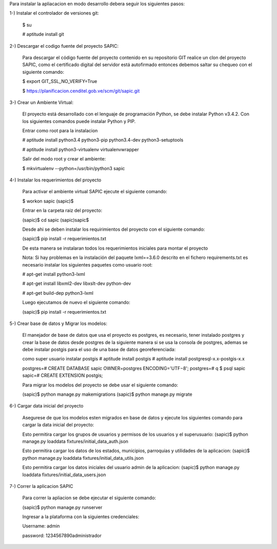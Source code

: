 Para instalar la apliacacion en modo desarrollo debera seguir los siguientes pasos:

1-) Instalar el controlador de versiones git:
    
    $ su

    # aptitude install git

2-) Descargar el codigo fuente del proyecto SAPIC:

    Para descargar el código fuente del proyecto contenido en su repositorio GIT realice un clon del proyecto SAPIC, como el certificado digital del servidor está autofirmado entonces debemos saltar su chequeo con el siguiente comando:

    $ export GIT_SSL_NO_VERIFY=True

    $ https://planificacion.cenditel.gob.ve/scm/git/sapic.git

3-) Crear un Ambiente Virtual:

    El proyecto está desarrollado con el lenguaje de programación Python, se debe instalar Python v3.4.2. Con los siguientes comandos puede instalar Python y PIP.

    Entrar como root para la instalacion 

    # aptitude install python3.4 python3-pip python3.4-dev python3-setuptools

    # aptitude install python3-virtualenv virtualenvwrapper

    Salir del modo root y crear el ambiente:

    $ mkvirtualenv --python=/usr/bin/python3 sapic

4-) Instalar los requerimientos del proyecto 

    Para activar el ambiente virtual SAPIC ejecute el siguiente comando:

    $ workon sapic
    (sapic)$

    Entrar en la carpeta raiz del proyecto:

    (sapic)$ cd sapic
    (sapic)sapic$ 

    Desde ahi se deben instalar los requirimientos del proyecto con el siguiente comando:

    (sapic)$ pip install -r requerimientos.txt

    De esta manera se instalaran todos los requerimientos iniciales para montar el proyecto 
    
    Nota: Si hay problemas en la instalación del paquete lxml==3.6.0 descrito en el fichero requirements.txt es
    necesario instalar los siguientes paquetes como usuario root:

    # apt-get install python3-lxml
    
    # apt-get install libxml2-dev libxslt-dev python-dev

    # apt-get build-dep python3-lxml

    Luego ejecutamos de nuevo el siguiente comando:

    (sapic)$ pip install -r requerimientos.txt

5-) Crear base de datos y Migrar los modelos:

    El manejador de base de datos que usa el proyecto es postgres, es necesario, tener instalado postgres y crear la base de datos desde postgres de la siguiente manera si se usa la consola de postgres, ademas se debe instalar postgis para el uso de una base de datos georeferenciada:

    como super usuario instalar postgis
    # aptitude install postgis
    # aptitude install postgresql-x.x-postgis-x.x


    postgres=# CREATE DATABASE sapic OWNER=postgres ENCODING='UTF−8';
    postgres=# \q
    $ psql sapic
    sapic=# CREATE EXTENSION postgis;

    Para migrar los modelos del proyecto se debe usar el siguiente comando:

    (sapic)$ python manage.py makemigrations
    (sapic)$ python manage.py migrate

6-) Cargar data inicial del proyecto 

    Asegurese de que los modelos esten migrados en base de datos y ejecute los siguientes comando para cargar la data inicial del proyecto:

    Esto permitira cargar los grupos de usuarios y permisos de los usuarios y el superusuario:
    (sapic)$ python manage.py loaddata fixtures/initial_data_auth.json

    Esto permitira cargar los datos de los estados, municipios, parroquias y utilidades de la aplicacion:
    (sapic)$ python manage.py loaddata fixtures/initial_data_utils.json
    
    Esto permitira cargar los datos iniciales del usuario admin de la aplicacion:
    (sapic)$ python manage.py loaddata fixtures/initial_data_users.json

7-) Correr la aplicacion SAPIC

    Para correr la apliacion se debe  ejecutar el siguiente comando:

    (sapic)$ python manage.py runserver

    Ingresar a la plataforma con la siguientes credenciales:

    Username: admin

    password: 1234567890administrador
